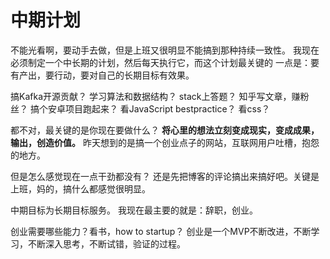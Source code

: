 * 中期计划
  不能光看啊，要动手去做，但是上班又很明显不能搞到那种持续一致性。
  我现在必须制定一个中长期的计划，然后每天执行它，而这个计划最关键的
  一点是：要有产出，要行动，要对自己的长期目标有效果。

  搞Kafka开源贡献？
  学习算法和数据结构？
  stack上答题？
  知乎写文章，赚粉丝？
  搞个安卓项目跑起来？
  看JavaScript bestpractice？
  看css？

  都不对，最关键的是你现在要做什么？
  *将心里的想法立刻变成现实，变成成果，输出，创造价值。*
  昨天想到的是搞一个创业点子的网站，互联网用户吐槽，抱怨的地方。

  但是怎么感觉现在一点干劲都没有？
  还是先把博客的评论搞出来搞好吧。关键是上班，妈的，搞什么都感觉很明显。

  中期目标为长期目标服务。
  我现在最主要的就是：辞职，创业。

  创业需要哪些能力？看书，how to startup？
  创业是一个MVP不断改进，不断学习，不断深入思考，不断试错，验证的过程。
